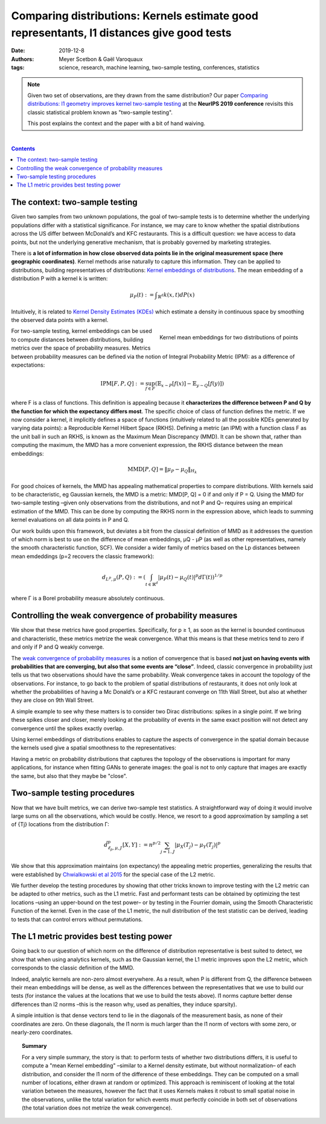 ============================================================================================================
Comparing distributions: Kernels estimate good representants, l1 distances give good tests
============================================================================================================

:date: 2019-12-8
:authors: Meyer Scetbon & Gaël Varoquaux
:tags: science, research, machine learning, two-sample testing, conferences, statistics

.. note::

    Given two set of observations, are they drawn from the same
    distribution? Our paper `Comparing distributions: l1 geometry
    improves kernel two-sample testing
    <https://papers.nips.cc/paper/9398-comparing-distributions-ell_1-geometry-improves-kernel-two-sample-testing.html>`_
    at the **NeurIPS 2019 conference** revisits this classic statistical
    problem known as "two-sample testing".

    This post explains the context and the paper with a bit of hand
    waiving.

|

.. contents:: Contents
   :depth: 1



The context: two-sample testing
================================

Given two samples from two unknown populations, the goal of two-sample tests is
to determine whether the underlying populations differ with a statistical
significance. For instance, we may care to know whether the
spatial distributions across the US differ between McDonald’s and KFC
restaurants. This is a difficult question: we have access to data points,
but not the underlying generative mechanism, that is probably governed by
marketing strategies.

.. image:: attachments/comparing_distributions_l1/map_KFC_McDo_simple.png
   :width: 70%
   :align: center

There is **a lot of information in how close observed data
points lie in the original measurement space (here geographic coordinates)**.
Kernel methods arise naturally to capture this information. They can be
applied to distributions, building representatives of distributions:
`Kernel embeddings of distributions
<https://en.wikipedia.org/wiki/Kernel_embedding_of_distributions>`_. The
mean embedding of a distribution P with a kernel k is written:

.. math::
   \mu_P(t):= ∫_{\mathbb{R}^d}k(x,t)dP(x)

Intuitively, it is related to `Kernel Density Estimates (KDEs)
<https://en.wikipedia.org/wiki/Kernel_density_estimation>`_ which
estimate a density in continuous space by smoothing the observed data
points with a kernel.

.. figure:: attachments/comparing_distributions_l1/kde.jpg
   :align: right

   Kernel mean embeddings for two distributions of points

For two-sample testing, kernel embeddings can be used to compute distances
between distributions, building metrics over the space of probability
measures. Metrics between probability measures can be defined via the
notion of Integral Probability Metric (IPM): as a difference of
expectations:

.. math::
   \text{IPM}[F,P,Q]:=\sup_{f\in F}(\mathbb{E}_{x\sim
   P}\left[f(x)\right]-\mathbb{E}_{y\sim Q}\left[f(y)\right])

where F is a class of functions. This definition is appealing because it
**characterizes the difference between P and Q by the function for which
the expectancy differs most**. The specific choice of class of function
defines the metric. If we now consider a kernel, it implicitly defines a
space of functions (intuitively related to all the possible KDEs
generated by varying data points): a Reproducible Kernel Hilbert Space
(RKHS). Defining a metric (an IPM) with a function class F as the unit
ball in such an RKHS, is known as the Maximum Mean Discrepancy (MMD). It
can be shown that, rather than computing the maximum, the MMD has a more
convenient expression, the RKHS distance between the mean embeddings:

.. math::
   \text{MMD}[P,Q]=\Vert \mu_P-\mu_Q\Vert_{H_k}

For good choices of kernels, the MMD has appealing mathematical
properties to compare distributions. With kernels said to be
characteristic, eg Gaussian kernels, the MMD is a metric: MMD[P, Q] = 0
if and only if P = Q. Using the MMD for two-sample testing –given only
observations from the distributions, and not P and Q–  requires using an
empirical estimation of the MMD. This can be done by computing the RKHS
norm in the expression above, which leads to summing kernel evaluations
on all data points in P and Q.

Our work builds upon this framework, but deviates a bit from the
classical definition of MMD as it addresses the question of which norm is
best to use on the difference of mean embeddings, µQ - µP (as well as
other representatives, namely the smooth characteristic function, SCF).
We consider a wider family of metrics based on the Lp distances between
mean emdeddings (p=2 recovers the classic framework):

.. math::
   d_{L^p,\mu}(P,Q):=\left(\int_{t\in\mathbb{R}^d }|\mu_P(t)-\mu_Q(t)|^p d\Gamma(t)\right)^{1/p}

where Γ is a Borel probability measure absolutely continuous.

Controlling the weak convergence of probability measures
==========================================================

We show that these metrics have good properties. Specifically, for p ≥ 1,
as soon as the kernel is bounded continuous and characteristic, these
metrics metrize the weak convergence. What this means is that these
metrics tend to zero if and only if P and Q weakly converge.

The `weak convergence of probability measures
<https://en.wikipedia.org/wiki/Convergence_of_measures#Weak_convergence_of_measures>`_
is a notion of convergence that is based **not just on having events with
probabilities that are converging, but also that some events are
“close”**. Indeed, classic convergence in probability just tells us that
two observations should have the same probability. Weak convergence
takes in account the topology of the
observations. For instance, to go back to the problem of spatial
distributions of restaurants, it does not only look at whether the
probabilities of having a Mc Donald’s or a KFC restaurant converge on
11th Wall Street, but also at whether they are close on 9th Wall Street.

A simple example to see why these matters is to consider two Dirac
distributions: spikes in a single point. If we bring these spikes closer
and closer, merely looking at the probability of events in the same exact
position will not detect any convergence until the spikes exactly
overlap.


Using kernel embeddings of distributions enables to capture the aspects
of convergence in the spatial domain because the kernels used give a
spatial smoothness to the representatives:

.. image:: attachments/comparing_distributions_l1/converging_diracs.png
   :width: 70%
   :align: center


Having a metric on probability distributions that captures the topology
of the observations is important for many applications, for instance when
fitting GANs to generate images: the goal is not to only capture that
images are exactly the same, but also that they maybe be "close".


Two-sample testing procedures
==============================

Now that we have built metrics, we can derive two-sample test statistics.
A straightforward way of doing it would involve large sums on all the
observations, which would be costly. Hence, we resort to a good
approximation by sampling a set of {Tj} locations from the distribution
Γ:

.. math::

   \hat{d}^p_{\ell_p,\mu,J}[X,Y]:=n^{p/2}\sum_{j=1..J}|\mu_X(T_j)-\mu_Y(T_j)|^p

We show that this approximation maintains (on expectancy) the appealing
metric properties, generalizing the results that were established by
`Chwialkowski et al 2015
<http://papers.nips.cc/paper/5685-fast-two-sample-testing-with-analytic-representations-of-probability-measures>`_
for the special case of the L2 metric.

We further develop the testing procedures by showing that other tricks
known to improve testing with the L2 metric can be adapted to other
metrics, such as the L1 metric. Fast and performant tests can be obtained
by optimizing the test locations –using an upper-bound on the test power–
or by testing in the Fourrier domain, using the Smooth Characteristic
Function of the kernel. Even in the case of the L1 metric, the null
distribution of the test statistic can be derived, leading to tests that
can control errors without permutations.

The L1 metric provides best testing power
==========================================

Going back to our question of which norm on the difference of
distribution representative is best suited to detect, we show that when
using analytics kernels, such as the Gaussian kernel, the L1 metric
improves upon the L2 metric, which corresponds to the classic definition
of the MMD.

Indeed, analytic kernels are non-zero almost everywhere. As a result,
when P is different from Q, the difference between their mean embeddings
will be dense, as well as the differences between the representatives
that we use to build our tests (for instance the values at the locations
that we use to build the tests above). l1 norms capture better dense
differences than l2 norms –this is the reason why, used as penalties,
they induce sparsity).

.. image:: attachments/comparing_distributions_l1/l1_vs_l2.png
   :align: right
   :width: 150px

A simple intuition is that dense vectors tend to lie in the diagonals of
the measurement basis, as none of their coordinates are zero. On these
diagonals, the l1 norm is much larger than the l1 norm of vectors with
some zero, or nearly-zero coordinates.

.. topic:: **Summary**

   For a very simple summary, the story is that: to perform tests of
   whether two distributions differs, it is useful to compute a "mean
   Kernel embedding" –similar to a Kernel density estimate, but without
   normalization– of each distribution, and consider the l1 norm of the
   difference of these embeddings. They can be computed on a small number
   of locations, either drawn at random or optimized. This approach is
   reminiscent of looking at the total variation between the measures,
   however the fact that it uses Kernels makes it robust to small spatial
   noise in the observations, unlike the total variation for which events
   must perfectly coincide in both set of observations (the total
   variation does not metrize the weak convergence).
